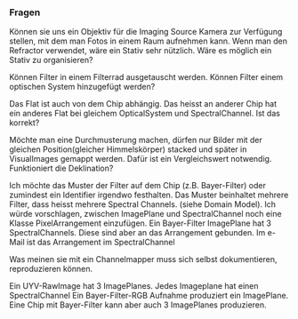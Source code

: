 *** Fragen
Können sie uns ein Objektiv für die Imaging Source Kamera zur Verfügung stellen, mit dem man Fotos in einem Raum aufnehmen kann. Wenn man den Refractor verwendet, wäre ein Stativ sehr nützlich. Wäre es möglich ein Stativ zu organisieren?

Können Filter in einem Filterrad ausgetauscht werden. Können Filter einem optischen System hinzugefügt werden? 

Das Flat ist auch von dem Chip abhängig. Das heisst an anderer Chip hat ein anderes Flat bei gleichem OpticalSystem und SpectralChannel. Ist das korrekt?

Möchte man eine Durchmusterung machen, dürfen nur Bilder mit der gleichen Position(gleicher Himmelskörper) stacked und später in VisualImages gemappt werden. Dafür ist ein Vergleichswert notwendig. Funktioniert die Deklination?

Ich möchte das Muster der Filter auf dem Chip (z.B. Bayer-Filter) oder zumindest ein Identifier irgendwo festhalten. Das Muster beinhaltet mehrere Filter, dass heisst mehrere Spectral Channels. (siehe Domain Model). Ich würde vorschlagen, zwischen ImagePlane und SpectralChannel noch eine Klasse PixelArrangement einzufügen. Ein Bayer-Filter ImagePlane hat 3 SpectralChannels. Diese sind aber an das Arrangement gebunden. Im e-Mail ist das Arrangement im SpectralChannel

Was meinen sie mit ein Channelmapper muss sich selbst dokumentieren, reproduzieren können.

Ein UYV-RawImage hat 3 ImagePlanes. Jedes Imageplane hat einen SpectralChannel
Ein Bayer-Filter-RGB Aufnahme produziert ein ImagePlane. 
Eine Chip mit Bayer-Filter kann aber auch 3 ImagePlanes produzieren.
